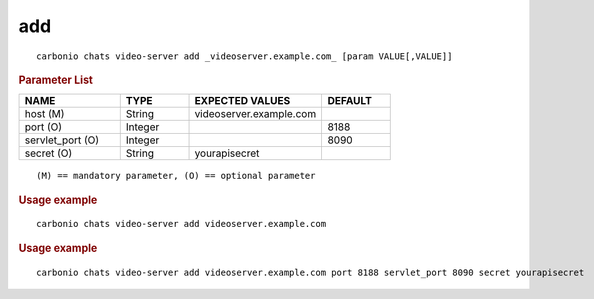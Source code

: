 .. SPDX-FileCopyrightText: 2022 Zextras <https://www.zextras.com/>
..
.. SPDX-License-Identifier: CC-BY-NC-SA-4.0

.. _carbonio_chats_video-server_add:

******
add
******

::

   carbonio chats video-server add _videoserver.example.com_ [param VALUE[,VALUE]]


.. rubric:: Parameter List

.. list-table::
   :widths: 22 15 29 15
   :header-rows: 1

   * - NAME
     - TYPE
     - EXPECTED VALUES
     - DEFAULT
   * - host (M)
     - String
     - videoserver.example.com
     - 
   * - port (O)
     - Integer
     - 
     - 8188
   * - servlet_port (O)
     - Integer
     - 
     - 8090
   * - secret (O)
     - String
     - yourapisecret
     - 

::

   (M) == mandatory parameter, (O) == optional parameter



.. rubric:: Usage example


::

   carbonio chats video-server add videoserver.example.com




.. rubric:: Usage example


::

   carbonio chats video-server add videoserver.example.com port 8188 servlet_port 8090 secret yourapisecret



